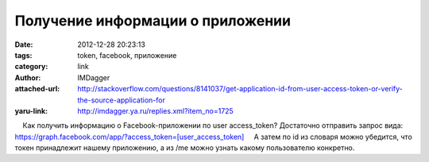 Получение информации о приложении
=================================
:date: 2012-12-28 20:23:13
:tags: token, facebook, приложение
:category: link
:author: IMDagger
:attached-url: http://stackoverflow.com/questions/8141037/get-application-id-from-user-access-token-or-verify-the-source-application-for
:yaru-link: http://imdagger.ya.ru/replies.xml?item_no=1725

    Как получить информацию о Facebook-приложении по user access\_token?
Достаточно отправить запрос вида:
`https://graph.facebook.com/app/?access\_token=[user\_access\_token] <https://graph.facebook.com/app/?access_token=[user_access_token]>`__
    А затем по id из словаря можно убедится, что токен принадлежит
нашему приложению, а из /me можно узнать какому пользователю конкретно.

